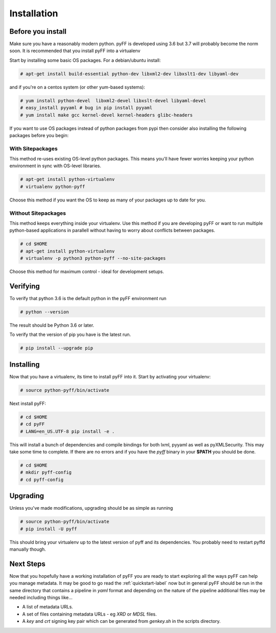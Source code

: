 Installation
============

Before you install
------------------

Make sure you have a reasonably modern python. pyFF is developed using 3.6 but 3.7 will
probably become the norm soon. It is recommended that you install pyFF into a virtualenv

Start by installing some basic OS packages. For a debian/ubuntu install:

.. code-block:: bash

  # apt-get install build-essential python-dev libxml2-dev libxslt1-dev libyaml-dev

and if you're on a centos system (or other yum-based systems):

.. code-block:: bash

  # yum install python-devel  libxml2-devel libxslt-devel libyaml-devel
  # easy_install pyyaml # bug in pip install pyyaml
  # yum install make gcc kernel-devel kernel-headers glibc-headers

If you want to use OS packages instead of python packages from pypi then consider also 
installing the following packages before you begin:

With Sitepackages
~~~~~~~~~~~~~~~~~

This method re-uses existing OS-level python packages. This means you'll have fewer worries 
keeping your python environment in sync with OS-level libraries.

.. code-block:: bash

  # apt-get install python-virtualenv
  # virtualenv python-pyff

Choose this method if you want the OS to keep as many of your packages up to date for you.

Without Sitepackages
~~~~~~~~~~~~~~~~~~~~

This method keeps everything inside your virtualenv. Use this method if you are developing 
pyFF or want to run multiple python-based applications in parallell without having to worry 
about conflicts between packages.

.. code-block:: bash
  
  # cd $HOME
  # apt-get install python-virtualenv
  # virtualenv -p python3 python-pyff --no-site-packages

Choose this method for maximum control - ideal for development setups.


Verifying
----------

To verify that python 3.6 is the default python in the pyFF environment run

.. code-block:: bash

  # python --version

The result should be Python 3.6 or later.

To verify that the version of pip you have is the latest run.

.. code-block:: bash
  
 # pip install --upgrade pip

Installing 
----------

Now that you have a virtualenv, its time to install pyFF into it. Start by 
activating your virtualenv:

.. code-block:: bash

  # source python-pyff/bin/activate

Next install pyFF:

.. code-block:: bash

  # cd $HOME
  # cd pyFF
  # LANG=en_US.UTF-8 pip install -e .

This will install a bunch of dependencies and compile bindings for both lxml, pyyaml
as well as pyXMLSecurity. This may take some time to complete. If there are no errors and if
you have the *pyff* binary in your **$PATH** you should be done.

.. code-block:: bash

 # cd $HOME
 # mkdir pyff-config
 # cd pyff-config

Upgrading
---------

Unless you've made modifications, upgrading should be as simple as running 

.. code-block:: bash

  # source python-pyff/bin/activate
  # pip install -U pyff

This should bring your virtualenv up to the latest version of pyff and its dependencies. You probably 
need to restart pyffd manually though.

Next Steps
----------

Now that you hopefully have a working installation of pyFF you are ready to start exploring all the
ways pyFF can help you manage metadata. It may be good to go read the :ref:`quickstart-label` now but
in general pyFF should be run in the same directory that contains a pipeline in *yaml* format and 
depending on the nature of the pipeline additional files may be needed including things like...

- A list of metadata URLs.
- A set of files containing metadata URLs - eg *XRD* or *MDSL* files.
- A *key*  and *crt* signing key pair which can be generated from *genkey.sh* in the scripts directory.

